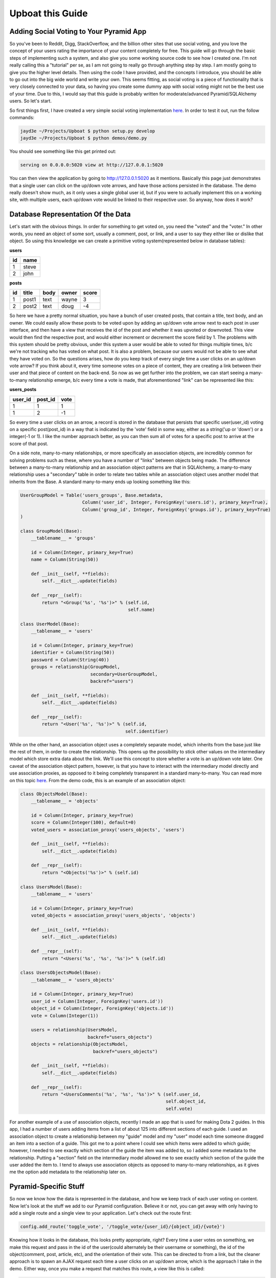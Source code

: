 .. Upboat documentation master file, created by
   sphinx-quickstart on Mon Dec  5 18:19:05 2011.
   You can adapt this file completely to your liking, but it should at least
   contain the root `toctree` directive.

Upboat this Guide
=================

Adding Social Voting to Your Pyramid App
----------------------------------------
So you've been to Reddit, Digg, StackOverflow, and the billion other sites that use social voting, and you love the concept of your users rating the importance of your content completely for free.  This guide will go through the basic steps of implementing such a system, and also give you some working source code to see how I created one.  I'm not really calling this a "tutorial" per se, as I am not going to really go through anything step by step.  I am mostly going to give you the higher level details.  Then using the code I have provided, and the concepts I introduce, you should be able to go out into the big wide world and write your own.  This seems fitting, as social voting is a piece of functionality that is very closely connected to your data, so having you create some dummy app with social voting might not be the best use of your time.  Due to this, I would say that this guide is probably written for moderate/advanced Pyramid/SQLAlchemy users.  So let's start.

So first things first, I have created a very simple social voting implementation `here <https://github.com/jayd3e/Upboat>`_.  In order to test it out, run the follow commands:

.. code-block:: text

    jayd3e ~/Projects/Upboat $ python setup.py develop
    jayd3e ~/Projects/Upboat $ python demos/demo.py

You should see something like this get printed out:

.. code-block:: text

    serving on 0.0.0.0:5020 view at http://127.0.0.1:5020

You can then view the application by going to http://127.0.0.1:5020 as it mentions.  Basically this page just demonstrates that a single user can click on the up/down vote arrows, and have those actions persisted in the database.  The demo really doesn't show much, as it only uses a single global user id, but if you were to actually implement this on a working site, with multiple users, each up/down vote would be linked to their respective user.  So anyway, how does it work?


Database Representation Of the Data
-----------------------------------
Let's start with the obvious things.  In order for something to get voted on, you need the "voted" and the "voter."    In other words, you need an object of some sort, usually a comment, post, or link, and a user to say they either like or dislike that object.  So using this knowledge we can create a primitive voting system(represented below in database tables):

**users**

=====  =====
id     name
=====  =====
1      steve
2      john
=====  =====

**posts**

===== ======== ===== ======= =======
id    title    body  owner   score
===== ======== ===== ======= =======
1     post1    text  wayne   3
2     post2    text  doug    -4
===== ======== ===== ======= =======

So here we have a pretty normal situation, you have a bunch of user created posts, that contain a title, text body, and an owner.  We could easily allow these posts to be voted upon by adding an up/down vote arrow next to each post in user interface, and then have a view that receives the id of the post and whether it was upvoted or downvoted.  This view would then find the respective post, and would either increment or decrement the score field by 1.  The problems with this system should be pretty obvious, under this system a user would be able to voted for things multiple times, b/c we're not tracking who has voted on what post.  It is also a problem, because our users would not be able to see what they have voted on.  So the questions arises, how do you keep track of every single time a user clicks on an up/down vote arrow?  If you think about it, every time someone votes on a piece of content, they are creating a link between their user and that piece of content on the back-end.  So now as we get further into the problem, we can start seeing a many-to-many relationship emerge, b/c every time a vote is made, that aforementioned "link" can be represented like this:

**users_posts**

======== ======== =====
user_id  post_id  vote
======== ======== =====
1        1        1
1        2        -1
======== ======== =====

So every time a user clicks on an arrow, a record is stored in the database that persists that specific user(user_id) voting on a specific post(post_id) in a way that is indicated by the 'vote' field in some way, either as a string('up or 'down') or a integer(-1 or 1).  I like the number approach better, as you can then sum all of votes for a specific post to arrive at the score of that post.  

On a side note, many-to-many relationships, or more specifically an association objects, are incredibly common for solving problems such as these, where you have a number of "links" between objects being made.  The difference between a many-to-many relationship and an association object patterns are that in SQLAlchemy, a many-to-many relationship uses a "secondary" table in order to relate two tables while an association object uses another model that inherits from the Base.  A standard many-to-many ends up looking something like this:

.. code-block:: python

    UserGroupModel = Table('users_groups', Base.metadata,
                           Column('user_id', Integer, ForeignKey('users.id'), primary_key=True),
                           Column('group_id', Integer, ForeignKey('groups.id'), primary_key=True)
    )

    class GroupModel(Base):
        __tablename__ = 'groups'

        id = Column(Integer, primary_key=True)
        name = Column(String(50))

        def __init__(self, **fields):
            self.__dict__.update(fields)

        def __repr__(self):
            return "<Group('%s', '%s')>" % (self.id,
                                            self.name)

    class UserModel(Base):
        __tablename__ = 'users'

        id = Column(Integer, primary_key=True)
        identifier = Column(String(50))
        password = Column(String(40))
        groups = relationship(GroupModel,
                              secondary=UserGroupModel,
                              backref="users")

        def __init__(self, **fields):
            self.__dict__.update(fields)

        def __repr__(self):
            return "<User('%s', '%s')>" % (self.id,
                                           self.identifier)

While on the other hand, an association object uses a completely separate model, which inherits from the base just like the rest of them, in order to create the relationship.  This opens up the possibility to stick other values on the intermediary model which store extra data about the link.  We'll use this concept to store whether a vote is an up/down vote later. One caveat of the association object pattern, however, is that you have to interact with the intermediary model directly and use association proxies, as opposed to it being completely transparent in a standard many-to-many.  You can read more on this topic `here <http://www.sqlalchemy.org/docs/orm/extensions/associationproxy.html?highlight=association%20proxy#simplifying-association-objects>`_.  From the demo code, this is an example of an association object:

.. code-block:: python

    class ObjectsModel(Base):
        __tablename__ = 'objects'
        
        id = Column(Integer, primary_key=True)
        score = Column(Integer(100), default=0)
        voted_users = association_proxy('users_objects', 'users')
    
        def __init__(self, **fields):
            self.__dict__.update(fields)
    
        def __repr__(self):
            return "<Objects('%s')>" % (self.id)
    
    class UsersModel(Base):
        __tablename__ = 'users'
        
        id = Column(Integer, primary_key=True)
        voted_objects = association_proxy('users_objects', 'objects')
    
        def __init__(self, **fields):
            self.__dict__.update(fields)
    
        def __repr__(self):
            return "<Users('%s', '%s', '%s')>" % (self.id)
    
    class UsersObjectsModel(Base):
        __tablename__ = 'users_objects'
        
        id = Column(Integer, primary_key=True)
        user_id = Column(Integer, ForeignKey('users.id'))
        object_id = Column(Integer, ForeignKey('objects.id'))
        vote = Column(Integer(1))
        
        users = relationship(UsersModel,
                             backref="users_objects")
        objects = relationship(ObjectsModel,
                               backref="users_objects")
    
        def __init__(self, **fields):
            self.__dict__.update(fields)
    
        def __repr__(self):
            return "<UsersComments('%s', '%s', '%s')>" % (self.user_id,
                                                          self.object_id,
                                                          self.vote) 

For another example of a use of association objects, recently I made an app that is used for making Dota 2 guides.  In this app, I had a number of users adding items from a list of about 125 into different sections of each guide.  I used an association object to create a relationship between my "guide" model and my "user" model each time someone dragged an item into a section of a guide.  This got me to a point where I could see which items were added to which guide; however, I needed to see exactly which section of the guide the item was added to, so I added some metadata to the relationship.  Putting a "section" field on the intermediary model allowed me to see exactly which section of the guide the user added the item to.  I tend to always use association objects as opposed to many-to-many relationships, as it gives me the option add metadata to the relationship later on.


Pyramid-Specific Stuff
----------------------
So now we know how the data is represented in the database, and how we keep track of each user voting on content. Now let's look at the stuff we add to our Pyramid configuration.  Believe it or not, you can get away with only having to add a single route and a single view to your application.  Let's check out the route first:

.. code-block:: python

    config.add_route('toggle_vote', '/toggle_vote/{user_id}/{object_id}/{vote}')

Knowing how it looks in the database, this looks pretty appropriate, right?  Every time a user votes on something, we make this request and pass in the id of the user(could alternately be their username or something), the id of the object(comment, post, article, etc), and the orientation of their vote.  This can be directed to from a link, but the cleaner approach is to spawn an AJAX request each time a user clicks on an up/down arrow, which is the approach I take in the demo.  Either way, once you make a request that matches this route, a view like this is called:

.. code-block:: python

    class ToggleVoteHandler(object):
        def __init__(self, request):
            self.request = request
            self.here = request.environ['PATH_INFO']
            self.matchdict = request.matchdict
            
        @view_config(route_name='toggle_vote', renderer='json')
        def toggle_vote(self):
            user_id = self.matchdict['user_id']
            object_id = self.matchdict['object_id']
            vote = self.matchdict['vote']
            
            db = self.request.db
            voted_object = db.query(ObjectsModel).filter_by(id=object_id).first()
            if vote=='up':
                vote = 1
            elif vote=='down':
                vote = -1
            else:
                return {'status' : 'unchanged', 'score' : voted_object.score}
            
            users_objects = db.query(UsersObjectsModel).filter_by(user_id=user_id,
                                                                  object_id=object_id).first()
            # Vote exists                                                             
            if users_objects:
                if users_objects.vote != vote:
                    users_objects.vote = vote
                    db.flush()
                    status = 'changed'
                else:
                    db.delete(users_objects)
                    db.flush()
                    status = 'deleted'
                    
            # Vote doesn't exist
            else:
                users_objects = UsersObjectsModel(user_id=user_id,
                                                  object_id=object_id,
                                                  vote=vote)
                db.add(users_objects)
                db.flush()
                status = 'added'
            
            score = self.calculateScore(voted_object)
            voted_object.score = score
            db.flush()
            return {'status' : status, 'score' : score}
            
        def calculateScore(self, voted_object):
            score = 0
            for users_objects in voted_object.users_objects:
                score += users_objects.vote
            return score 

So this view pretty much does all of the business logic we have talked about, plus a little extra.  It get's the user_id, object_id, and the vote through the matchdict, and makes sure that the vote is a valid value of '-1' or '1'.  Then it tries to find out if the user has voted on this specific object before.  If they have, it then further checks if the vote is of the same orientation or not, and either changes the vote or deletes the relationship(if the user clicks on the same orientation a second time, they are trying to remove their vote) respectively.  If they haven't voted on this object before, the view creates a link between the user and the object with the specified vote orientation.  Lastly all of the votes related with the object are summed and the score is return in a JSON object, as well as a status string that I included for the front-end.  So this process should be fairly straight forward, once you get the hang of the way the data is managed in the database, as the view is the element of the application that is actually doing all of the heavy lifting to store/correct the data.  Now all that is left is the front-end.

Let's Get the Client Talking To Us
----------------------------------
The last step in getting this system to work, is we need a way to get the client to tell us when a user clicks on a up or down arrow.  As I mentioned before, you could make each arrow an anchor tag to the appropriate view, but this wouldn't provide for a very responsive interface.  So what I have done is, added an onclick event to the up/down arrows, which sends a request to the Pyramid app which is handled by the 'toggle_vote' view.  Here is what the voting buttons look like next to each post in the demo.

.. code-block:: html

    <div class="vote">
        <div class="${up}" onClick="javascript: toggle_vote(this, ${user_id}, ${object.id}, 'up');"></div>
        <div class="${down}" onClick="javascript: toggle_vote(this, ${user_id}, ${object.id}, 'down');"></div>
    </div>

This calls a javascript function called, appropriately, 'toggle_vote', which does all of the interfacey changes once a vote is made.  It looks like this:

.. code-block:: javascript

    toggle_vote = function(node, user_id, object_id, vote) {
        object_vote = node.parentNode;
        object = object_vote.parentNode;
            
        removeActiveClass = function(node) {
            index = node.className.indexOf(" active");
            node.className = (index != -1) ? node.className.substring(0, index) : node.className;
        };
        
        addActiveClass = function(node) {
            node.className = node.className + " active";
        };
        
        removeAllActiveClasses = function(parent) {
            $.each(parent.children, function(index, child) {
                removeActiveClass(child); 
            });
        };
    
        setScore = function(score) {
            object_score = undefined;
            $.each(object.children, function(index, child) {
                if (child.className == "score") {
                    object_score = child;   
                }
            });
            object_score.innerHTML = String(score);
        };
        
        toggleVoteCallback = function(data) {
            if (data.status != "unchanged") {
                if (node.className.indexOf("active") != -1) {
                    removeAllActiveClasses(object_vote);
                }
                else {
                    removeAllActiveClasses(object_vote);
                    addActiveClass(node);
                }
            }
            
            setScore(data.score);
        };
            
        $.ajax({
        type: "GET",
            url: "/toggle_vote/" + user_id + "/" + object_id + "/" + vote,
            success: toggleVoteCallback
        });
    };

I'm sure there is an easier way to do some of these things with some jQuery magic unknown to me, but essentially what it does, is it first sends a AJAX GET request to the 'toggle_vote' view that we talked about previously.  Then according to the status string, it changes the up/down arrows to either be inactive or active, which translates to either being of the 'active' class or not.  Lastly it takes the current score of the object(the sum of all of its votes) and updates the part of the interface that displays the score.  I decided on going with this method, as it ensures an updated value of the score; however, this also means that if a user votes on something at the same time as another user, one of them will see the score go up by two, which is not a desired outcome and might confuse people, so something to keep in mind. So that's that. The full process of adding social voting to your site.

**Note On Security:  This demo is not exactly secure, because we can't verify that a request is coming from the user specified as the 'user_id'.  So to improve this example, we could add a CSRF check or something to verify that it truly is the user voting on an object.  That could be for another day.
